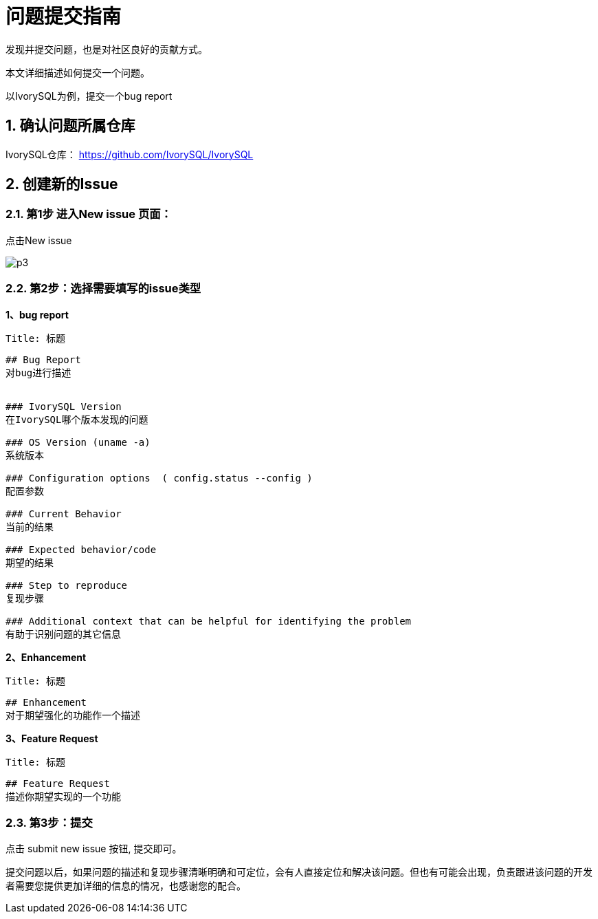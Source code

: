 
:sectnums:
:sectnumlevels: 5

:imagesdir: ./_images
= **问题提交指南**
发现并提交问题，也是对社区良好的贡献方式。

本文详细描述如何提交一个问题。

以IvorySQL为例，提交一个bug report

== 确认问题所属仓库
IvorySQL仓库： https://github.com/IvorySQL/IvorySQL 

== **创建新的Issue**

=== 第1步 进入New issue 页面：

点击New issue

image::p3.png[]


=== 第2步：选择需要填写的issue类型

**1、bug report**

```
Title: 标题
```

```
## Bug Report
对bug进行描述


### IvorySQL Version
在IvorySQL哪个版本发现的问题

### OS Version (uname -a)
系统版本

### Configuration options  ( config.status --config )
配置参数

### Current Behavior
当前的结果

### Expected behavior/code
期望的结果

### Step to reproduce
复现步骤

### Additional context that can be helpful for identifying the problem
有助于识别问题的其它信息
```


**2、Enhancement**

```
Title: 标题
```

```
## Enhancement
对于期望强化的功能作一个描述
```

**3、Feature Request**

```
Title: 标题
```

```
## Feature Request
描述你期望实现的一个功能
```


=== 第3步：提交

点击 submit new issue 按钮, 提交即可。

提交问题以后，如果问题的描述和复现步骤清晰明确和可定位，会有人直接定位和解决该问题。但也有可能会出现，负责跟进该问题的开发者需要您提供更加详细的信息的情况，也感谢您的配合。
